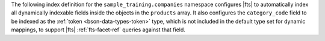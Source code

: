 The following index definition for the
``sample_training.companies`` namespace configures |fts| to
automatically index all dynamically indexable fields inside the
objects in the ``products`` array. It also configures the
``category_code`` field to be indexed as the :ref:`token
<bson-data-types-token>` type, which is not included in the default type
set for dynamic mappings, to support |fts| :ref:`fts-facet-ref` queries
against that field. 